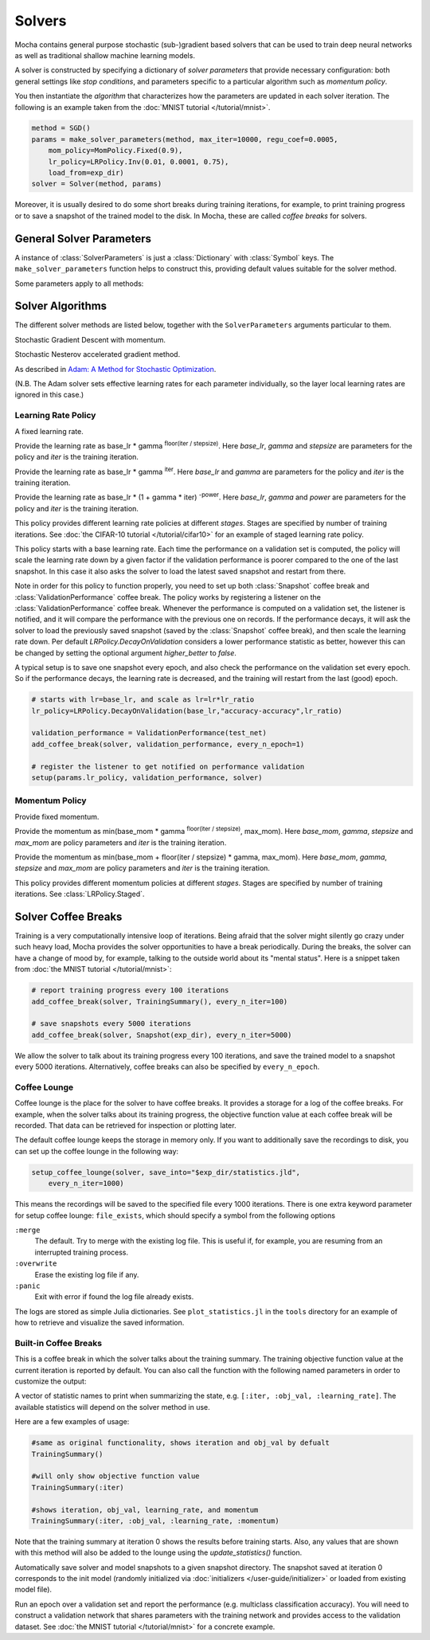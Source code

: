 Solvers
=======

Mocha contains general purpose stochastic (sub-)gradient based solvers that
can be used to train deep neural networks as well as traditional shallow
machine learning models.

A solver is constructed by specifying a dictionary of *solver parameters* that
provide necessary configuration: both general settings like *stop conditions*,
and parameters specific to a particular algorithm such as  *momentum policy*.

You then instantiate the *algorithm* that characterizes how the parameters are
updated in each solver iteration. The following is an example taken from the
:doc:`MNIST tutorial </tutorial/mnist>`.

.. code-block:: julia

   method = SGD()
   params = make_solver_parameters(method, max_iter=10000, regu_coef=0.0005,
       mom_policy=MomPolicy.Fixed(0.9),
       lr_policy=LRPolicy.Inv(0.01, 0.0001, 0.75),
       load_from=exp_dir)
   solver = Solver(method, params)

Moreover, it is usually desired to do some short breaks during training
iterations, for example, to print training progress or to save a snapshot of the
trained model to the disk. In Mocha, these are called *coffee breaks* for solvers.

General Solver Parameters
-------------------------

A instance of :class:`SolverParameters` is just a :class:`Dictionary` with :class:`Symbol`
keys. The ``make_solver_parameters`` function helps to construct this, providing default
values suitable for the solver method.

Some parameters apply to all methods:

   .. attribute:: max_iter

      Maximum number of iterations to run.

   .. attribute:: regu_coef

      Global regularization coefficient. Used as a global scaling factor for the
      local regularization coefficient of each trainable parameter.

   .. attribute:: load_from

      If specified, the solver will try to load a trained network before starting
      the solver loop. This parameter can be

      * The path to a directory: Mocha will try to locate the latest saved
        JLD snapshot in this directory and load it. A mocha snapshot contains
        a trained model and the solver state. So the solver loop will continue
        from the saved state instead of re-starting from iteration 0.
      * The path to a particular JLD snapshot file. The same as above except
        that the user controls which particular snapshot to load.
      * The path to a HDF5 model file. A HDF5 model file does not contain solver
        state information. So the solver will start from iteration 0, but
        initialize the network from the model saved in the HDF5 file. This can
        be used to fine-tune a trained (relatively) general model on a domain
        specific (maybe smaller) dataset. You can also load HDF5 models
        :doc:`exported from external deep learning tools
        </user-guide/tools/import-caffe-model>`.

Solver Algorithms
-----------------

The different solver methods are listed below, together with the ``SolverParameters`` arguments particular to them.

.. class:: SGD

   Stochastic Gradient Descent with momentum.

   .. attribute:: lr_policy

      Policy for learning rate. Note that this is also a global scaling factor, as
      each trainable parameter also has a local learning rate.

   .. attribute:: mom_policy

      Policy for momentum.


.. class:: Nesterov

   Stochastic Nesterov accelerated gradient method.

   .. attribute:: lr_policy

      Policy for learning rate, as for SGD.

   .. attribute:: mom_policy

      Policy for momentum, as for SGD.

.. class:: Adam

   As described in `Adam: A Method for Stochastic Optimization <http://arxiv.org/abs/1412.6980>`_.

   (N.B. The Adam solver sets effective learning rates for each parameter individually, so the
   layer local learning rates are ignored in this case.)

   .. attribute:: lr_policy

      Policy for learning rate, as for SGD.  While the relative learning rates are set
      adaptively per parameter, the learning rate still limits the maximum step for each
      parameter.  Accordingly a fine-tuning schedule can be useful, as for other methods.

   .. attribute:: beta1

      Exponential decay factor for 1st order moment estimates, 0<=beta1<1, default 0.9

   .. attribute:: beta2

      Exponential decay factor for 2nd order moment estimates, 0<=beta1<1, default 0.999

   .. attribute:: epsilon

      Affects scaling of the parameter updates for numerical conditioning, default 1e-8


Learning Rate Policy
~~~~~~~~~~~~~~~~~~~~

.. class:: LRPolicy.Fixed

   A fixed learning rate.

.. class:: LRPolicy.Step

   Provide the learning rate as base_lr * gamma :sup:`floor(iter / stepsize)`. Here
   *base_lr*, *gamma* and *stepsize* are parameters for the policy and *iter* is
   the training iteration.

.. class:: LRPolicy.Exp

   Provide the learning rate as base_lr * gamma :sup:`iter`. Here *base_lr* and
   *gamma* are parameters for the policy and *iter* is the training iteration.

.. class:: LRPolicy.Inv

   Provide the learning rate as base_lr * (1 + gamma * iter) :sup:`-power`. Here
   *base_lr*, *gamma* and *power* are parameters for the policy and *iter* is
   the training iteration.

.. class:: LRPolicy.Staged

   This policy provides different learning rate policies at different *stages*.
   Stages are specified by number of training iterations. See :doc:`the CIFAR-10
   tutorial </tutorial/cifar10>` for an example of staged learning rate policy.

.. class:: LRPolicy.DecayOnValidation

   This policy starts with a base learning rate. Each time the performance
   on a validation set is computed, the policy will scale the learning rate down
   by a given factor if the validation performance is poorer compared to the one of the
   last snapshot. In this case it also asks the solver to load the latest saved snapshot
   and restart from there.

   Note in order for this policy to function properly, you need to set up both
   :class:`Snapshot` coffee break and :class:`ValidationPerformance` coffee
   break. The policy works by registering a listener on the
   :class:`ValidationPerformance` coffee break. Whenever the performance is
   computed on a validation set, the listener is notified, and it will compare
   the performance with the previous one on records. If the performance decays,
   it will ask the solver to load the previously saved snapshot (saved by the
   :class:`Snapshot` coffee break), and then scale the learning rate down. Per default
   `LRPolicy.DecayOnValidation` considers a lower performance statistic as better,
   however this can be changed by setting the optional argument `higher_better` to `false`.

   A typical setup is to save one snapshot every epoch, and also check the
   performance on the validation set every epoch. So if the performance decays,
   the learning rate is decreased, and the training will restart from the last
   (good) epoch.

   .. code::

      # starts with lr=base_lr, and scale as lr=lr*lr_ratio
      lr_policy=LRPolicy.DecayOnValidation(base_lr,"accuracy-accuracy",lr_ratio)

      validation_performance = ValidationPerformance(test_net)
      add_coffee_break(solver, validation_performance, every_n_epoch=1)

      # register the listener to get notified on performance validation
      setup(params.lr_policy, validation_performance, solver)

Momentum Policy
~~~~~~~~~~~~~~~

.. class:: MomPolicy.Fixed

   Provide fixed momentum.

.. class:: MomPolicy.Step

   Provide the momentum as min(base_mom * gamma :sup:`floor(iter / stepsize)`,
   max_mom). Here *base_mom*, *gamma*, *stepsize* and *max_mom* are policy
   parameters and *iter* is the training iteration.

.. class:: MomPolicy.Linear

   Provide the momentum as min(base_mom + floor(iter / stepsize) * gamma, max_mom).
   Here *base_mom*, *gamma*, *stepsize* and *max_mom* are policy parameters and
   *iter* is the training iteration.

.. class:: MomPolicy.Staged

   This policy provides different momentum policies at different *stages*.
   Stages are specified by number of training iterations. See
   :class:`LRPolicy.Staged`.


Solver Coffee Breaks
--------------------

Training is a very computationally intensive loop of iterations. Being afraid
that the solver might silently go crazy under such heavy load, Mocha provides
the solver opportunities to have a break periodically. During the breaks, the
solver can have a change of mood by, for example, talking to the outside world
about its "mental status". Here is a snippet taken from :doc:`the MNIST tutorial
</tutorial/mnist>`:

.. code-block:: julia

   # report training progress every 100 iterations
   add_coffee_break(solver, TrainingSummary(), every_n_iter=100)

   # save snapshots every 5000 iterations
   add_coffee_break(solver, Snapshot(exp_dir), every_n_iter=5000)

We allow the solver to talk about its training progress every 100 iterations,
and save the trained model to a snapshot every 5000 iterations. Alternatively,
coffee breaks can also be specified by ``every_n_epoch``.

Coffee Lounge
~~~~~~~~~~~~~

Coffee lounge is the place for the solver to have coffee breaks. It provides
a storage for a log of the coffee breaks. For example, when the solver talks
about its training progress, the objective function value at each coffee break
will be recorded. That data can be retrieved for inspection or plotting
later.

The default coffee lounge keeps the storage in memory only. If you want to additionally
save the recordings to disk, you can set up the coffee lounge in the
following way:

.. code-block:: julia

   setup_coffee_lounge(solver, save_into="$exp_dir/statistics.jld",
       every_n_iter=1000)

This means the recordings will be saved to the specified file every 1000
iterations. There is one extra keyword parameter for setup coffee lounge:
``file_exists``, which should specify a symbol from the following options

``:merge``
  The default. Try to merge with the existing log file. This is useful if, for
  example, you are resuming from an interrupted training process.
``:overwrite``
  Erase the existing log file if any.
``:panic``
  Exit with error if found the log file already exists.

The logs are stored as simple Julia dictionaries. See ``plot_statistics.jl`` in
the ``tools`` directory for an example of how to retrieve and visualize the
saved information.

Built-in Coffee Breaks
~~~~~~~~~~~~~~~~~~~~~~

.. class:: TrainingSummary

   This is a coffee break in which the solver talks about the training summary.
   The training objective function value at the current
   iteration is reported by default. You can also call the function with the following
   named parameters in order to customize the output:

   .. attribute:: statistic_names
   A vector of statistic names to print when summarizing the state, e.g. ``[:iter, :obj_val, :learning_rate]``.  The available statistics will depend on the solver method in use.


   Here are a few examples of usage:

   .. code-block:: julia

      #same as original functionality, shows iteration and obj_val by defualt
      TrainingSummary()

      #will only show objective function value
      TrainingSummary(:iter)

      #shows iteration, obj_val, learning_rate, and momentum
      TrainingSummary(:iter, :obj_val, :learning_rate, :momentum)

   Note that the training summary at iteration 0 shows the results before training starts.
   Also, any values that are shown with this method will also be added to the lounge
   using the `update_statistics()` function.

.. class:: Snapshot

   Automatically save solver and model snapshots to a given snapshot directory.
   The snapshot saved at iteration 0 corresponds to the init model (randomly
   initialized via :doc:`initializers </user-guide/initializer>` or loaded from
   existing model file).

.. class:: ValidationPerformance

   Run an epoch over a validation set and report the performance (e.g.
   multiclass classification accuracy). You will need to construct a validation
   network that shares parameters with the training network and provides access to
   the validation dataset. See :doc:`the MNIST tutorial </tutorial/mnist>` for
   a concrete example.
